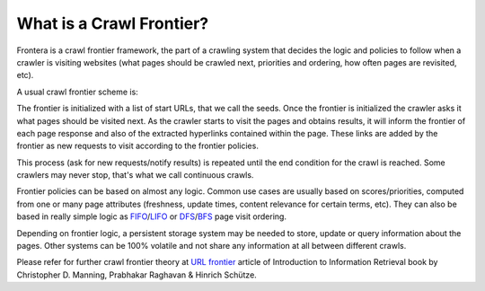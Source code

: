 .. _crawl-frontier:

=========================
What is a Crawl Frontier?
=========================

Frontera is a crawl frontier framework, the part of a crawling system that decides the logic and policies to follow
when a crawler is visiting websites (what pages should be crawled next, priorities and ordering, how often pages are
revisited, etc).

A usual crawl frontier scheme is:

.. image:: _images/frontier_01.png
   :width: 300px
   :height: 178px


The frontier is initialized with a list of start URLs, that we call the seeds. Once the frontier is initialized
the crawler asks it what pages should be visited next. As the crawler starts to visit the pages and obtains
results, it will inform the frontier of each page response and also of the extracted hyperlinks contained within the
page. These links are added by the frontier as new requests to visit according to the frontier policies.

This process (ask for new requests/notify results) is repeated until the end condition for the crawl is reached. Some
crawlers may never stop, that's what we call continuous crawls.

Frontier policies can be based on almost any logic. Common use cases are usually based on scores/priorities,
computed from one or many page attributes (freshness, update times, content relevance for certain terms, etc).
They can also be based in really simple logic as `FIFO`_/`LIFO`_ or `DFS`_/`BFS`_ page visit ordering.

Depending on frontier logic, a persistent storage system may be needed to store, update or query information
about the pages. Other systems can be 100% volatile and not share any information at all between different crawls.

Please refer for further crawl frontier theory at `URL frontier`_ article of Introduction to Information Retrieval book
by Christopher D. Manning, Prabhakar Raghavan & Hinrich Schütze.

.. _FIFO: http://en.wikipedia.org/wiki/FIFO
.. _LIFO: http://en.wikipedia.org/wiki/LIFO_(computing)
.. _DFS: http://en.wikipedia.org/wiki/Depth-first_search
.. _BFS: http://en.wikipedia.org/wiki/Breadth-first_search
.. _URL frontier: http://nlp.stanford.edu/IR-book/html/htmledition/the-url-frontier-1.html